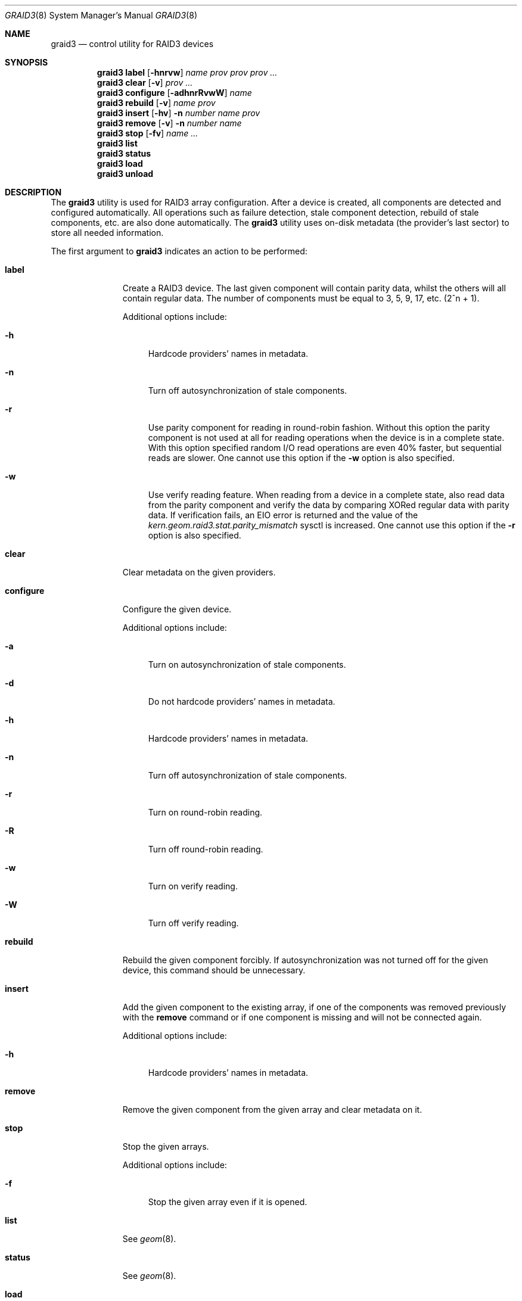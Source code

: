 .\" Copyright (c) 2004-2005 Pawel Jakub Dawidek <pjd@FreeBSD.org>
.\" All rights reserved.
.\"
.\" Redistribution and use in source and binary forms, with or without
.\" modification, are permitted provided that the following conditions
.\" are met:
.\" 1. Redistributions of source code must retain the above copyright
.\"    notice, this list of conditions and the following disclaimer.
.\" 2. Redistributions in binary form must reproduce the above copyright
.\"    notice, this list of conditions and the following disclaimer in the
.\"    documentation and/or other materials provided with the distribution.
.\"
.\" THIS SOFTWARE IS PROVIDED BY THE AUTHORS AND CONTRIBUTORS ``AS IS'' AND
.\" ANY EXPRESS OR IMPLIED WARRANTIES, INCLUDING, BUT NOT LIMITED TO, THE
.\" IMPLIED WARRANTIES OF MERCHANTABILITY AND FITNESS FOR A PARTICULAR PURPOSE
.\" ARE DISCLAIMED.  IN NO EVENT SHALL THE AUTHORS OR CONTRIBUTORS BE LIABLE
.\" FOR ANY DIRECT, INDIRECT, INCIDENTAL, SPECIAL, EXEMPLARY, OR CONSEQUENTIAL
.\" DAMAGES (INCLUDING, BUT NOT LIMITED TO, PROCUREMENT OF SUBSTITUTE GOODS
.\" OR SERVICES; LOSS OF USE, DATA, OR PROFITS; OR BUSINESS INTERRUPTION)
.\" HOWEVER CAUSED AND ON ANY THEORY OF LIABILITY, WHETHER IN CONTRACT, STRICT
.\" LIABILITY, OR TORT (INCLUDING NEGLIGENCE OR OTHERWISE) ARISING IN ANY WAY
.\" OUT OF THE USE OF THIS SOFTWARE, EVEN IF ADVISED OF THE POSSIBILITY OF
.\" SUCH DAMAGE.
.\"
.\" $FreeBSD: src/sbin/geom/class/raid3/graid3.8,v 1.4.2.4 2005/03/23 20:54:56 pjd Exp $
.\"
.Dd August 22, 2004
.Dt GRAID3 8
.Os
.Sh NAME
.Nm graid3
.Nd "control utility for RAID3 devices"
.Sh SYNOPSIS
.Nm
.Cm label
.Op Fl hnrvw
.Ar name
.Ar prov prov prov ...
.Nm
.Cm clear
.Op Fl v
.Ar prov ...
.Nm
.Cm configure
.Op Fl adhnrRvwW
.Ar name
.Nm
.Cm rebuild
.Op Fl v
.Ar name
.Ar prov
.Nm
.Cm insert
.Op Fl hv
.Fl n Ar number
.Ar name
.Ar prov
.Nm
.Cm remove
.Op Fl v
.Fl n Ar number
.Ar name
.Nm
.Cm stop
.Op Fl fv
.Ar name ...
.Nm
.Cm list
.Nm
.Cm status
.Nm
.Cm load
.Nm
.Cm unload
.Sh DESCRIPTION
The
.Nm
utility is used for RAID3 array configuration.
After a device is created, all components are detected and configured
automatically.
All operations such as failure detection, stale component detection, rebuild
of stale components, etc.\& are also done automatically.
The
.Nm
utility uses on-disk metadata (the provider's last sector) to store all needed
information.
.Pp
The first argument to
.Nm
indicates an action to be performed:
.Bl -tag -width ".Cm configure"
.It Cm label
Create a RAID3 device.
The last given component will contain parity data, whilst the others
will all contain regular data.
The number of components must be equal to 3, 5, 9, 17, etc.\& (2^n + 1).
.Pp
Additional options include:
.Bl -tag -width ".Fl h"
.It Fl h
Hardcode providers' names in metadata.
.It Fl n
Turn off autosynchronization of stale components.
.It Fl r
Use parity component for reading in round-robin fashion.
Without this option the parity component is not used at all for reading operations
when the device is in a complete state.
With this option specified random I/O read operations are even 40% faster,
but sequential reads are slower.
One cannot use this option if the
.Fl w
option is also specified.
.It Fl w
Use verify reading feature.
When reading from a device in a complete state, also read data from the parity component
and verify the data by comparing XORed regular data with parity data.
If verification fails, an
.Er EIO
error is returned and the value of the
.Va kern.geom.raid3.stat.parity_mismatch
sysctl is increased.
One cannot use this option if the
.Fl r
option is also specified.
.El
.It Cm clear
Clear metadata on the given providers.
.It Cm configure
Configure the given device.
.Pp
Additional options include:
.Bl -tag -width ".Fl a"
.It Fl a
Turn on autosynchronization of stale components.
.It Fl d
Do not hardcode providers' names in metadata.
.It Fl h
Hardcode providers' names in metadata.
.It Fl n
Turn off autosynchronization of stale components.
.It Fl r
Turn on round-robin reading.
.It Fl R
Turn off round-robin reading.
.It Fl w
Turn on verify reading.
.It Fl W
Turn off verify reading.
.El
.It Cm rebuild
Rebuild the given component forcibly.
If autosynchronization was not turned off for the given device, this command
should be unnecessary.
.It Cm insert
Add the given component to the existing array, if one of the components was
removed previously with the
.Cm remove
command or if one component is missing and will not be connected again.
.Pp
Additional options include:
.Bl -tag -width ".Fl h"
.It Fl h
Hardcode providers' names in metadata.
.El
.It Cm remove
Remove the given component from the given array and clear metadata on it.
.It Cm stop
Stop the given arrays.
.Pp
Additional options include:
.Bl -tag -width ".Fl f"
.It Fl f
Stop the given array even if it is opened.
.El
.It Cm list
See
.Xr geom 8 .
.It Cm status
See
.Xr geom 8 .
.It Cm load
See
.Xr geom 8 .
.It Cm unload
See
.Xr geom 8 .
.El
.Pp
Additional options include:
.Bl -tag -width ".Fl v"
.It Fl v
Be more verbose.
.El
.Sh EXIT STATUS
Exit status is 0 on success, and 1 if the command fails.
.Sh EXAMPLES
Use 3 disks to setup a RAID3 array (with the round-robin reading feature).
Create a file system, mount it, then unmount it and stop device:
.Bd -literal -offset indent
graid3 label -v -r data da0 da1 da2
newfs /dev/raid3/data
mount /dev/raid3/data /mnt
\&...
umount /mnt
graid3 stop data
graid3 unload
.Ed
.Pp
.Pp
Create a RAID3 array, but do not use the automatic synchronization feature.
Rebuild parity component:
.Bd -literal -offset indent
graid3 label -n data da0 da1 da2
graid3 rebuild data da2
.Ed
.Pp
Replace one data disk with a brand new one:
.Bd -literal -offset indent
graid3 remove -n 0 data
graid3 insert -n 0 data da5
.Ed
.Sh SEE ALSO
.Xr geom 4 ,
.Xr geom 8 ,
.Xr mount 8 ,
.Xr newfs 8 ,
.Xr umount 8 ,
.Xr vinum 8
.Sh HISTORY
The
.Nm
utility appeared in
.Fx 5.3 .
.Sh AUTHORS
.An Pawel Jakub Dawidek Aq pjd@FreeBSD.org
.Sh BUGS
There should be a section with an implementation description.
.Pp
Documentation for sysctls
.Va kern.geom.raid3.*
is missing.
